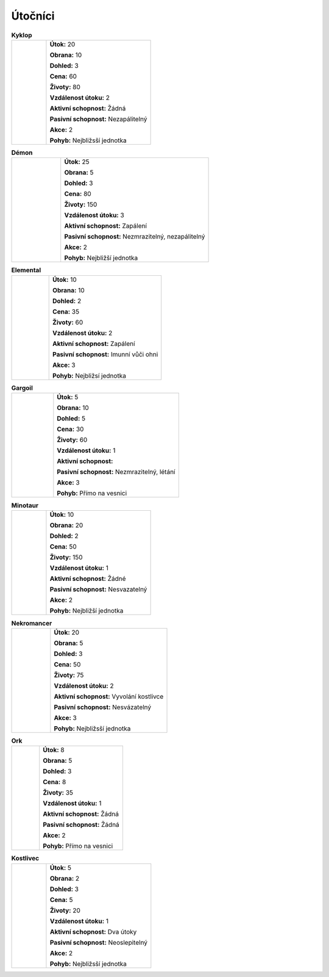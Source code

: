 Útočníci
===========

.. |c| image:: _static/cyclop.png
    :width: 100pt

.. |d| image:: _static/deamon.png
    :width: 100pt

.. |e| image:: _static/elemental.png
    :width: 100pt

.. |g| image:: _static/gargoile.png
    :width: 100pt

.. |m| image:: _static/minotaur.png
    :width: 100pt

.. |n| image:: _static/nekromancer.png
    :width: 100pt

.. |o| image:: _static/orc.png
    :width: 100pt

.. |s| image:: _static/skeleton.png
    :width: 100pt



.. list-table:: **Kyklop**
   :widths: 50 150

   * - |c|
     - **Útok:** 20

       **Obrana:** 10

       **Dohled:** 3

       **Cena:** 60

       **Životy:** 80

       **Vzdálenost útoku:** 2

       **Aktivní schopnost:** Žádná

       **Pasivní schopnost:** Nezapálitelný

       **Akce:** 2

       **Pohyb:** Nejbližsší jednotka

.. list-table:: **Démon**
   :widths: 50 150

   * - |d|
     - **Útok:** 25

       **Obrana:** 5

       **Dohled:** 3

       **Cena:** 80

       **Životy:** 150

       **Vzdálenost útoku:** 3

       **Aktivní schopnost:** Zapálení

       **Pasivní schopnost:** Nezmrazitelný, nezapálitelný

       **Akce:** 2

       **Pohyb:** Nejbližší jednotka



.. list-table:: **Elemental**
   :widths: 50 150

   * - |e|
     - **Útok:** 10

       **Obrana:** 10

       **Dohled:** 2

       **Cena:** 35

       **Životy:** 60

       **Vzdálenost útoku:** 2

       **Aktivní schopnost:** Zapálení

       **Pasivní schopnost:** Imunní vůči ohni

       **Akce:** 3

       **Pohyb:** Nejbližsí jednotka



.. list-table:: **Gargoil**
   :widths: 50 150

   * - |g|
     - **Útok:** 5

       **Obrana:** 10

       **Dohled:** 5

       **Cena:** 30

       **Životy:** 60

       **Vzdálenost útoku:** 1

       **Aktivní schopnost:**

       **Pasivní schopnost:** Nezmrazitelný, létání

       **Akce:** 3

       **Pohyb:** Přímo na vesnici


.. list-table:: **Minotaur**
   :widths: 50 150

   * - |m|
     - **Útok:** 10

       **Obrana:** 20

       **Dohled:** 2

       **Cena:** 50

       **Životy:** 150

       **Vzdálenost útoku:** 1

       **Aktivní schopnost:** Žádné

       **Pasivní schopnost:** Nesvazatelný

       **Akce:** 2

       **Pohyb:** Nejbližší jednotka


.. list-table:: **Nekromancer**
   :widths: 50 150

   * - |n|
     - **Útok:** 20

       **Obrana:** 5

       **Dohled:** 3

       **Cena:** 50

       **Životy:** 75

       **Vzdálenost útoku:** 2

       **Aktivní schopnost:** Vyvolání kostlivce

       **Pasivní schopnost:** Nesvázatelný

       **Akce:** 3

       **Pohyb:** Nejbližsší jednotka



.. list-table:: **Ork**
   :widths: 50 150

   * - |o|
     - **Útok:** 8

       **Obrana:** 5

       **Dohled:** 3

       **Cena:** 8

       **Životy:** 35

       **Vzdálenost útoku:** 1

       **Aktivní schopnost:** Žádná

       **Pasivní schopnost:** Žádná

       **Akce:** 2

       **Pohyb:** Přímo na vesnici


.. list-table:: **Kostlivec**
   :widths: 50 150

   * - |s|
     - **Útok:** 5

       **Obrana:** 2

       **Dohled:** 3

       **Cena:** 5

       **Životy:** 20

       **Vzdálenost útoku:** 1

       **Aktivní schopnost:** Dva útoky

       **Pasivní schopnost:** Neoslepitelný

       **Akce:** 2

       **Pohyb:** Nejbližsší jednotka

